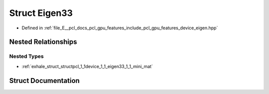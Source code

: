 .. _exhale_struct_structpcl_1_1device_1_1_eigen33:

Struct Eigen33
==============

- Defined in :ref:`file_E__pcl_docs_pcl_gpu_features_include_pcl_gpu_features_device_eigen.hpp`


Nested Relationships
--------------------


Nested Types
************

- :ref:`exhale_struct_structpcl_1_1device_1_1_eigen33_1_1_mini_mat`


Struct Documentation
--------------------


.. doxygenstruct:: pcl::device::Eigen33
   :members:
   :protected-members:
   :undoc-members:
